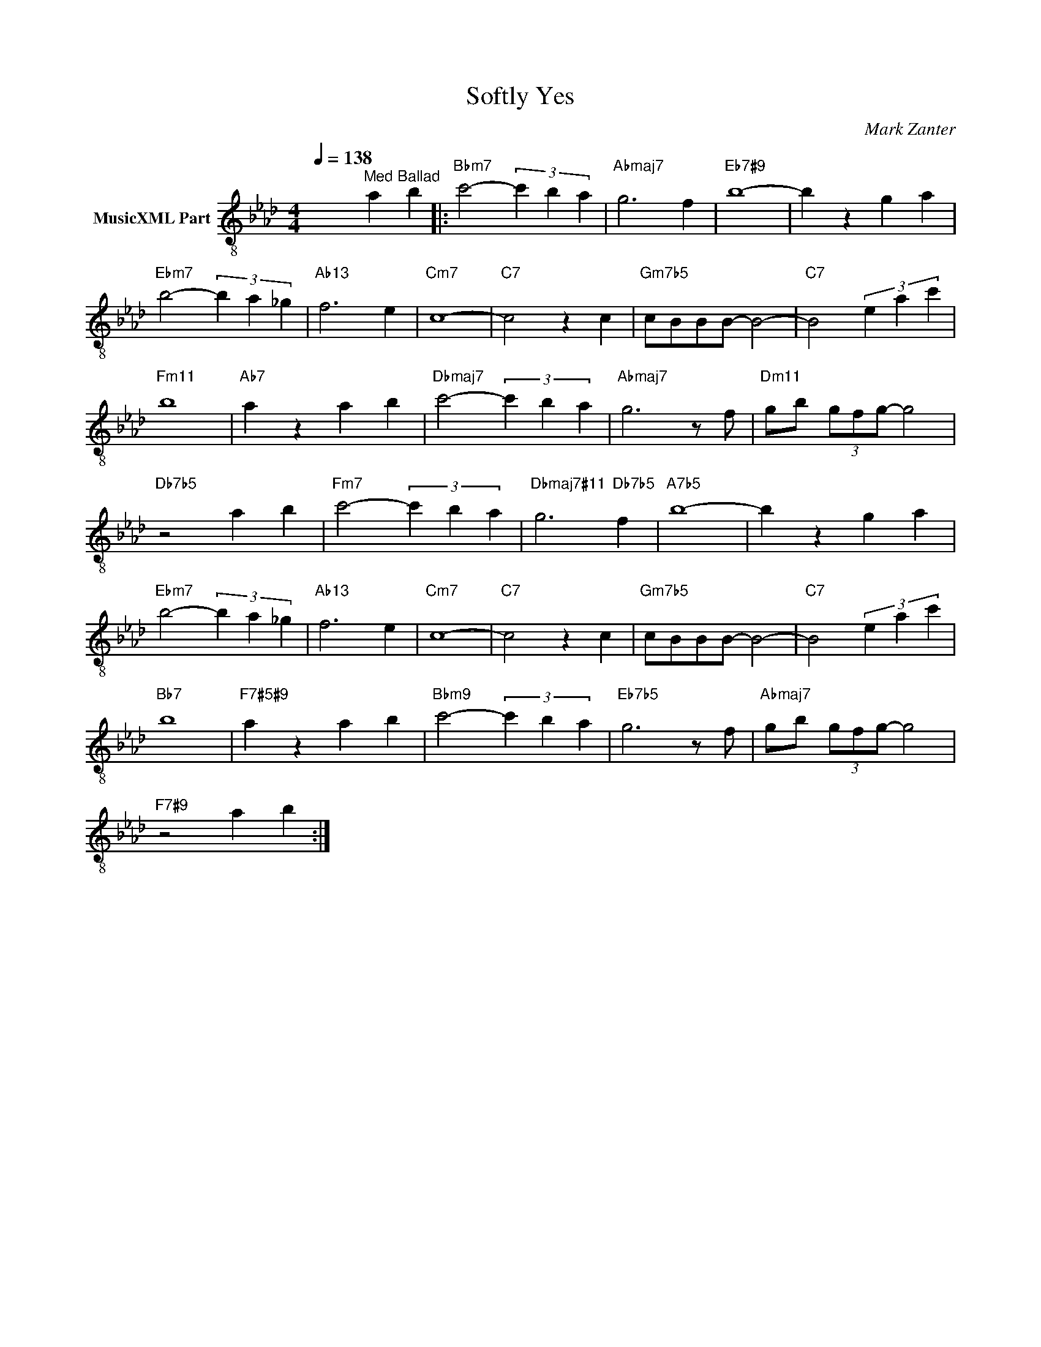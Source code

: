 X:1
T:Softly Yes
C:Mark Zanter
Z:All Rights Reserved
L:1/4
Q:1/4=138
M:4/4
K:Ab
V:1 treble-8 nm="MusicXML Part"
%%MIDI program 0
V:1
 x2"^Med Ballad" a b |:"Bbm7" c'2- (3c' b a |"Abmaj7" g3 f |"Eb7#9" b4- | b z g a | %5
"Ebm7" b2- (3b a _g |"Ab13" f3 e |"Cm7" c4- |"C7" c2 z c |"Gm7b5" c/B/B/B/- B2- |"C7" B2 (3e a c' | %11
"Fm11" b4 |"Ab7" a z a b |"Dbmaj7" c'2- (3c' b a |"Abmaj7" g3 z/ f/ |"Dm11" g/b/ (3g/f/g/- g2 | %16
"Db7b5" z2 a b |"Fm7" c'2- (3c' b a |"Dbmaj7#11" g3"Db7b5" f |"A7b5" b4- | b z g a | %21
"Ebm7" b2- (3b a _g |"Ab13" f3 e |"Cm7" c4- |"C7" c2 z c |"Gm7b5" c/B/B/B/- B2- |"C7" B2 (3e a c' | %27
"Bb7" b4 |"F7#5#9" a z a b |"Bbm9" c'2- (3c' b a |"Eb7b5" g3 z/ f/ |"Abmaj7" g/b/ (3g/f/g/- g2 | %32
"F7#9" z2 a b :| %33


